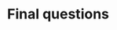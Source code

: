 #+title: Final questions
#+description: Zoom
#+colordes: #e86e0a
#+slug: 13_jl_wrapup
#+weight: 13

#+OPTIONS: toc:nil
